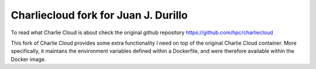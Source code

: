 Charliecloud fork for Juan J. Durillo
-------------------------------------

To read what Charlie Cloud is about check the original github repository https://github.com/hpc/charliecloud

This fork of Charlie Cloud provides some extra functionality I need on top of the original Charlie Cloud container. 
More specifically, it maintans the environment variables defined within a Dockerfile, and were therefore available 
within the Docker image. 



